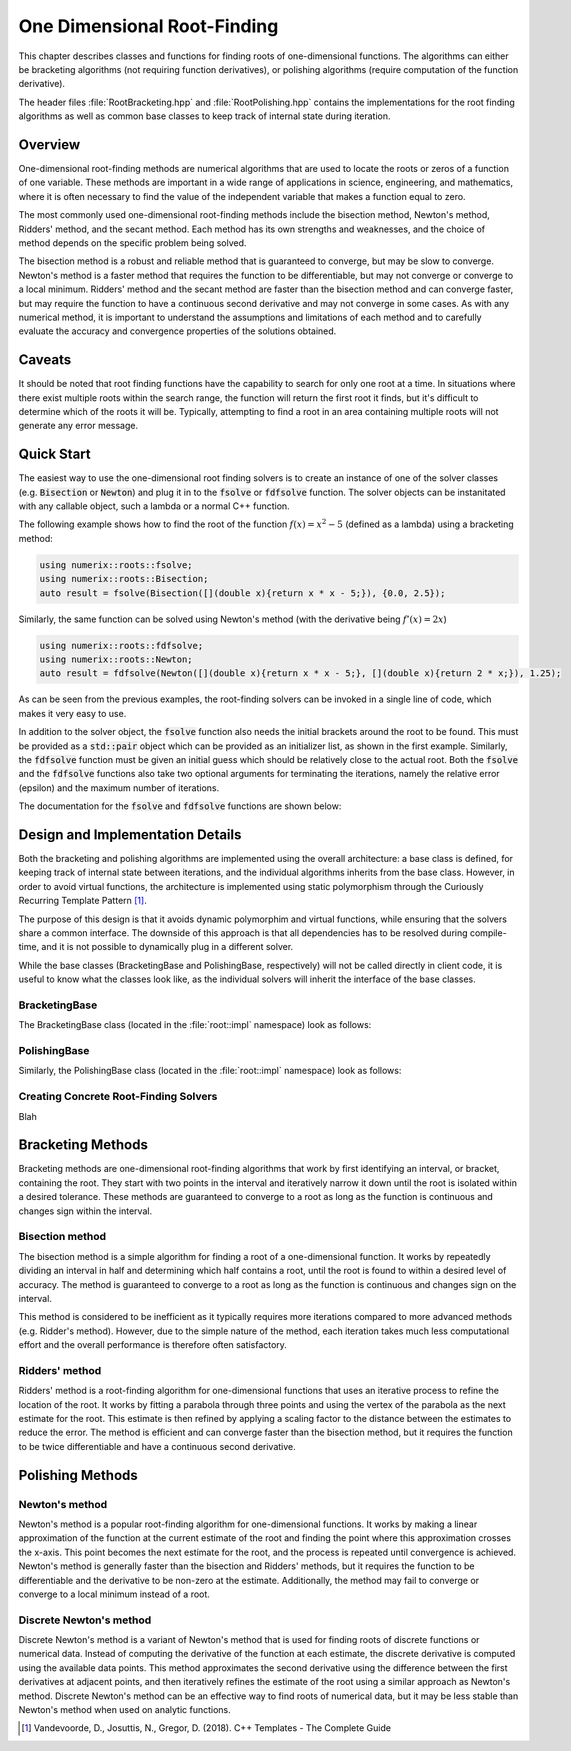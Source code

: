 ****************************
One Dimensional Root-Finding
****************************

This chapter describes classes and functions for finding roots of one-dimensional functions. The algorithms can either be bracketing algorithms (not requiring function derivatives), or polishing algorithms (require computation of the function derivative).

The header files :file:`RootBracketing.hpp` and :file:`RootPolishing.hpp` contains the implementations for the root finding algorithms as well as common base classes to keep track of internal state during iteration.

Overview
========

One-dimensional root-finding methods are numerical algorithms that are used to locate the roots or zeros of a function of one variable. These methods are important in a wide range of applications in science, engineering, and mathematics, where it is often necessary to find the value of the independent variable that makes a function equal to zero.

The most commonly used one-dimensional root-finding methods include the bisection method, Newton's method, Ridders' method, and the secant method. Each method has its own strengths and weaknesses, and the choice of method depends on the specific problem being solved.

The bisection method is a robust and reliable method that is guaranteed to converge, but may be slow to converge. Newton's method is a faster method that requires the function to be differentiable, but may not converge or converge to a local minimum. Ridders' method and the secant method are faster than the bisection method and can converge faster, but may require the function to have a continuous second derivative and may not converge in some cases. As with any numerical method, it is important to understand the assumptions and limitations of each method and to carefully evaluate the accuracy and convergence properties of the solutions obtained.

Caveats
=======

It should be noted that root finding functions have the capability to search for only one root at a time. In situations where there exist multiple roots within the search range, the function will return the first root it finds, but it's difficult to determine which of the roots it will be. Typically, attempting to find a root in an area containing multiple roots will not generate any error message.

Quick Start
===========

The easiest way to use the one-dimensional root finding solvers is to create an instance of one of the solver classes (e.g. :code:`Bisection` or :code:`Newton`) and plug it in to the :code:`fsolve` or :code:`fdfsolve` function. The solver objects can be instanitated with any callable object, such a lambda or a normal C++ function.

The following example shows how to find the root of the function :math:`f(x) = x^2 - 5` (defined as a lambda) using a bracketing method:

.. code-block:: c++

    using numerix::roots::fsolve;
    using numerix::roots::Bisection;
    auto result = fsolve(Bisection([](double x){return x * x - 5;}), {0.0, 2.5});

Similarly, the same function can be solved using Newton's method (with the derivative being :math:`f'(x) = 2x`)

.. code-block:: c++

    using numerix::roots::fdfsolve;
    using numerix::roots::Newton;
    auto result = fdfsolve(Newton([](double x){return x * x - 5;}, [](double x){return 2 * x;}), 1.25);

As can be seen from the previous examples, the root-finding solvers can be invoked in a single line of code, which makes it very easy to use.

In addition to the solver object, the :code:`fsolve` function also needs the initial brackets around the root to be found. This must be provided as a :code:`std::pair` object which can be provided as an initializer list, as shown in the first example. Similarly, the :code:`fdfsolve` function must be given an initial guess which should be relatively close to the actual root. Both the :code:`fsolve` and the :code:`fdfsolve` functions also take two optional arguments for terminating the iterations, namely the relative error (epsilon) and the maximum number of iterations.

The documentation for the :code:`fsolve` and :code:`fdfsolve` functions are shown below:

.. doxygenfunction:: fsolve
   :project: numerix

.. doxygenfunction:: fdfsolve
   :project: numerix

Design and Implementation Details
=================================

Both the bracketing and polishing algorithms are implemented using the overall architecture: a base class is defined, for keeping track of internal state between iterations, and the individual algorithms inherits from the base class. However, in order to avoid virtual functions, the architecture is implemented using static polymorphism through the Curiously Recurring Template Pattern [1]_.

The purpose of this design is that it avoids dynamic polymorphim and virtual functions, while ensuring that the solvers share a common interface. The downside of this approach is that all dependencies has to be resolved during compile-time, and it is not possible to dynamically plug in a different solver.

While the base classes (BracketingBase and PolishingBase, respectively) will not be called directly in client code, it is useful to know what the classes look like, as the individual solvers will inherit the interface of the base classes.

BracketingBase
--------------

The BracketingBase class (located in the :file:`root::impl` namespace) look as follows:

.. doxygenclass:: numerix::roots::impl::BracketingBase
    :members: m_func, m_bounds, init, evaluate, result

PolishingBase
--------------

Similarly, the PolishingBase class (located in the :file:`root::impl` namespace) look as follows:

.. doxygenclass:: numerix::roots::impl::PolishingBase
    :members: m_func, m_deriv, m_guess, init, evaluate, derivative, result

Creating Concrete Root-Finding Solvers
--------------------------------------

Blah

Bracketing Methods
==================

Bracketing methods are one-dimensional root-finding algorithms that work by first identifying an interval, or bracket, containing the root. They start with two points in the interval and iteratively narrow it down until the root is isolated within a desired tolerance. These methods are guaranteed to converge to a root as long as the function is continuous and changes sign within the interval.



Bisection method
----------------

The bisection method is a simple algorithm for finding a root of a one-dimensional function. It works by repeatedly dividing an interval in half and determining which half contains a root, until the root is found to within a desired level of accuracy. The method is guaranteed to converge to a root as long as the function is continuous and changes sign on the interval.

This method is considered to be inefficient as it typically requires more iterations compared to more advanced methods (e.g. Ridder's method). However, due to the simple nature of the method, each iteration takes much less computational effort and the overall performance is therefore often satisfactory.

.. doxygenclass:: numerix::roots::Bisection
   :members:

Ridders' method
---------------

Ridders' method is a root-finding algorithm for one-dimensional functions that uses an iterative process to refine the location of the root. It works by fitting a parabola through three points and using the vertex of the parabola as the next estimate for the root. This estimate is then refined by applying a scaling factor to the distance between the estimates to reduce the error. The method is efficient and can converge faster than the bisection method, but it requires the function to be twice differentiable and have a continuous second derivative.

.. doxygenclass:: numerix::roots::Ridders
   :members:

Polishing Methods
=================

Newton's method
---------------

Newton's method is a popular root-finding algorithm for one-dimensional functions. It works by making a linear approximation of the function at the current estimate of the root and finding the point where this approximation crosses the x-axis. This point becomes the next estimate for the root, and the process is repeated until convergence is achieved. Newton's method is generally faster than the bisection and Ridders' methods, but it requires the function to be differentiable and the derivative to be non-zero at the estimate. Additionally, the method may fail to converge or converge to a local minimum instead of a root.

.. doxygenclass:: numerix::roots::Newton
   :members:

Discrete Newton's method
------------------------

Discrete Newton's method is a variant of Newton's method that is used for finding roots of discrete functions or numerical data. Instead of computing the derivative of the function at each estimate, the discrete derivative is computed using the available data points. This method approximates the second derivative using the difference between the first derivatives at adjacent points, and then iteratively refines the estimate of the root using a similar approach as Newton's method. Discrete Newton's method can be an effective way to find roots of numerical data, but it may be less stable than Newton's method when used on analytic functions.

.. doxygenclass:: numerix::roots::DNewton
   :members:

.. [1] Vandevoorde, D., Josuttis, N., Gregor, D. (2018). C++ Templates - The Complete Guide